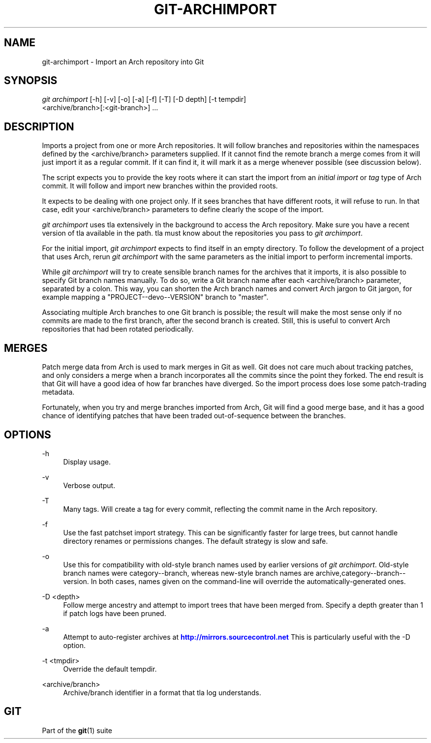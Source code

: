 '\" t
.\"     Title: git-archimport
.\"    Author: [FIXME: author] [see http://docbook.sf.net/el/author]
.\" Generator: DocBook XSL Stylesheets v1.76.1 <http://docbook.sf.net/>
.\"      Date: 08/04/2014
.\"    Manual: Git Manual
.\"    Source: Git 2.1.0.rc1
.\"  Language: English
.\"
.TH "GIT\-ARCHIMPORT" "1" "08/04/2014" "Git 2\&.1\&.0\&.rc1" "Git Manual"
.\" -----------------------------------------------------------------
.\" * Define some portability stuff
.\" -----------------------------------------------------------------
.\" ~~~~~~~~~~~~~~~~~~~~~~~~~~~~~~~~~~~~~~~~~~~~~~~~~~~~~~~~~~~~~~~~~
.\" http://bugs.debian.org/507673
.\" http://lists.gnu.org/archive/html/groff/2009-02/msg00013.html
.\" ~~~~~~~~~~~~~~~~~~~~~~~~~~~~~~~~~~~~~~~~~~~~~~~~~~~~~~~~~~~~~~~~~
.ie \n(.g .ds Aq \(aq
.el       .ds Aq '
.\" -----------------------------------------------------------------
.\" * set default formatting
.\" -----------------------------------------------------------------
.\" disable hyphenation
.nh
.\" disable justification (adjust text to left margin only)
.ad l
.\" -----------------------------------------------------------------
.\" * MAIN CONTENT STARTS HERE *
.\" -----------------------------------------------------------------
.SH "NAME"
git-archimport \- Import an Arch repository into Git
.SH "SYNOPSIS"
.sp
.nf
\fIgit archimport\fR [\-h] [\-v] [\-o] [\-a] [\-f] [\-T] [\-D depth] [\-t tempdir]
               <archive/branch>[:<git\-branch>] \&...
.fi
.sp
.SH "DESCRIPTION"
.sp
Imports a project from one or more Arch repositories\&. It will follow branches and repositories within the namespaces defined by the <archive/branch> parameters supplied\&. If it cannot find the remote branch a merge comes from it will just import it as a regular commit\&. If it can find it, it will mark it as a merge whenever possible (see discussion below)\&.
.sp
The script expects you to provide the key roots where it can start the import from an \fIinitial import\fR or \fItag\fR type of Arch commit\&. It will follow and import new branches within the provided roots\&.
.sp
It expects to be dealing with one project only\&. If it sees branches that have different roots, it will refuse to run\&. In that case, edit your <archive/branch> parameters to define clearly the scope of the import\&.
.sp
\fIgit archimport\fR uses tla extensively in the background to access the Arch repository\&. Make sure you have a recent version of tla available in the path\&. tla must know about the repositories you pass to \fIgit archimport\fR\&.
.sp
For the initial import, \fIgit archimport\fR expects to find itself in an empty directory\&. To follow the development of a project that uses Arch, rerun \fIgit archimport\fR with the same parameters as the initial import to perform incremental imports\&.
.sp
While \fIgit archimport\fR will try to create sensible branch names for the archives that it imports, it is also possible to specify Git branch names manually\&. To do so, write a Git branch name after each <archive/branch> parameter, separated by a colon\&. This way, you can shorten the Arch branch names and convert Arch jargon to Git jargon, for example mapping a "PROJECT\-\-devo\-\-VERSION" branch to "master"\&.
.sp
Associating multiple Arch branches to one Git branch is possible; the result will make the most sense only if no commits are made to the first branch, after the second branch is created\&. Still, this is useful to convert Arch repositories that had been rotated periodically\&.
.SH "MERGES"
.sp
Patch merge data from Arch is used to mark merges in Git as well\&. Git does not care much about tracking patches, and only considers a merge when a branch incorporates all the commits since the point they forked\&. The end result is that Git will have a good idea of how far branches have diverged\&. So the import process does lose some patch\-trading metadata\&.
.sp
Fortunately, when you try and merge branches imported from Arch, Git will find a good merge base, and it has a good chance of identifying patches that have been traded out\-of\-sequence between the branches\&.
.SH "OPTIONS"
.PP
\-h
.RS 4
Display usage\&.
.RE
.PP
\-v
.RS 4
Verbose output\&.
.RE
.PP
\-T
.RS 4
Many tags\&. Will create a tag for every commit, reflecting the commit name in the Arch repository\&.
.RE
.PP
\-f
.RS 4
Use the fast patchset import strategy\&. This can be significantly faster for large trees, but cannot handle directory renames or permissions changes\&. The default strategy is slow and safe\&.
.RE
.PP
\-o
.RS 4
Use this for compatibility with old\-style branch names used by earlier versions of
\fIgit archimport\fR\&. Old\-style branch names were category\-\-branch, whereas new\-style branch names are archive,category\-\-branch\-\-version\&. In both cases, names given on the command\-line will override the automatically\-generated ones\&.
.RE
.PP
\-D <depth>
.RS 4
Follow merge ancestry and attempt to import trees that have been merged from\&. Specify a depth greater than 1 if patch logs have been pruned\&.
.RE
.PP
\-a
.RS 4
Attempt to auto\-register archives at
\m[blue]\fBhttp://mirrors\&.sourcecontrol\&.net\fR\m[]
This is particularly useful with the \-D option\&.
.RE
.PP
\-t <tmpdir>
.RS 4
Override the default tempdir\&.
.RE
.PP
<archive/branch>
.RS 4
Archive/branch identifier in a format that
tla log
understands\&.
.RE
.SH "GIT"
.sp
Part of the \fBgit\fR(1) suite
